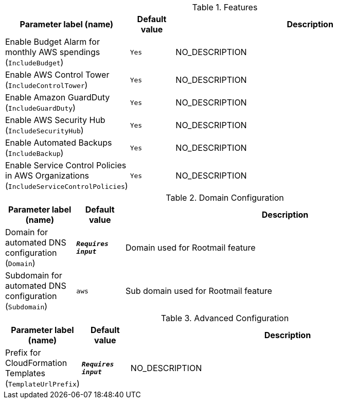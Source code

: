 
.Features
[width="100%",cols="16%,11%,73%",options="header",]
|===
|Parameter label (name) |Default value|Description|Enable Budget Alarm for monthly AWS spendings
(`IncludeBudget`)|`Yes`|NO_DESCRIPTION|Enable AWS Control Tower
(`IncludeControlTower`)|`Yes`|NO_DESCRIPTION|Enable Amazon GuardDuty
(`IncludeGuardDuty`)|`Yes`|NO_DESCRIPTION|Enable AWS Security Hub
(`IncludeSecurityHub`)|`Yes`|NO_DESCRIPTION|Enable Automated Backups
(`IncludeBackup`)|`Yes`|NO_DESCRIPTION|Enable Service Control Policies in AWS Organizations
(`IncludeServiceControlPolicies`)|`Yes`|NO_DESCRIPTION
|===
.Domain Configuration
[width="100%",cols="16%,11%,73%",options="header",]
|===
|Parameter label (name) |Default value|Description|Domain for automated DNS configuration
(`Domain`)|`**__Requires input__**`|Domain used for Rootmail feature|Subdomain for automated DNS configuration
(`Subdomain`)|`aws`|Sub domain used for Rootmail feature
|===
.Advanced Configuration
[width="100%",cols="16%,11%,73%",options="header",]
|===
|Parameter label (name) |Default value|Description|Prefix for CloudFormation Templates
(`TemplateUrlPrefix`)|`**__Requires input__**`|NO_DESCRIPTION
|===